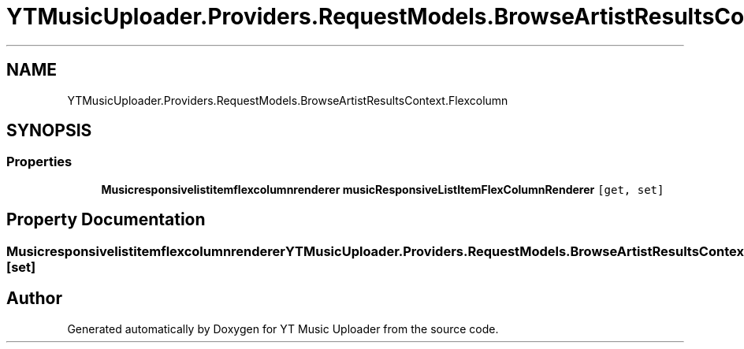 .TH "YTMusicUploader.Providers.RequestModels.BrowseArtistResultsContext.Flexcolumn" 3 "Wed May 12 2021" "YT Music Uploader" \" -*- nroff -*-
.ad l
.nh
.SH NAME
YTMusicUploader.Providers.RequestModels.BrowseArtistResultsContext.Flexcolumn
.SH SYNOPSIS
.br
.PP
.SS "Properties"

.in +1c
.ti -1c
.RI "\fBMusicresponsivelistitemflexcolumnrenderer\fP \fBmusicResponsiveListItemFlexColumnRenderer\fP\fC [get, set]\fP"
.br
.in -1c
.SH "Property Documentation"
.PP 
.SS "\fBMusicresponsivelistitemflexcolumnrenderer\fP YTMusicUploader\&.Providers\&.RequestModels\&.BrowseArtistResultsContext\&.Flexcolumn\&.musicResponsiveListItemFlexColumnRenderer\fC [get]\fP, \fC [set]\fP"


.SH "Author"
.PP 
Generated automatically by Doxygen for YT Music Uploader from the source code\&.
